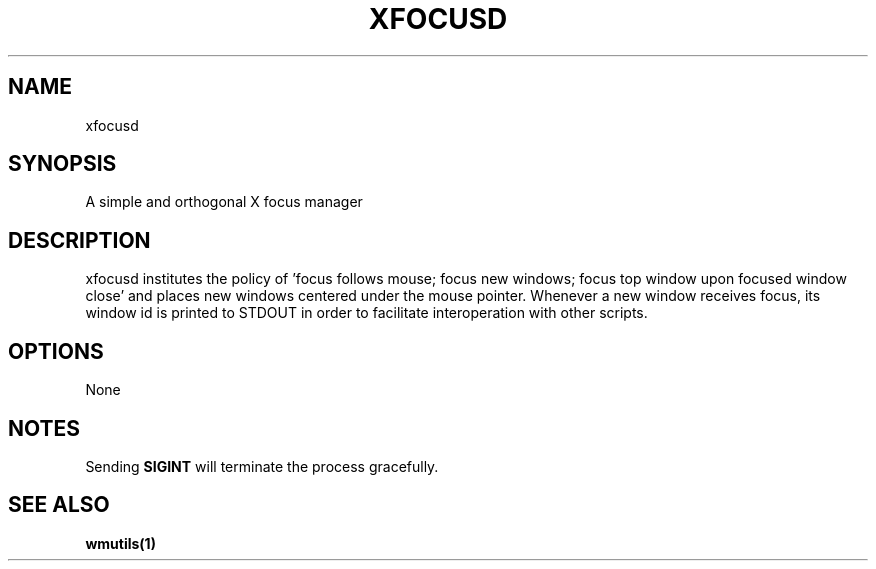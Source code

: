 .TH XFOCUSD 1 "20 September, 2017" "" ""

.SH NAME
xfocusd

.SH SYNOPSIS
A simple and orthogonal X focus manager

.SH DESCRIPTION
xfocusd institutes the policy of 'focus follows mouse; focus new windows; focus
top window upon focused window close' and places new windows centered under the
mouse pointer. Whenever a new window receives focus, its window id is printed
to STDOUT in order to facilitate interoperation with other scripts.

.SH OPTIONS
None

.SH NOTES
Sending
.B SIGINT
will terminate the process gracefully.

.SH SEE ALSO
.B wmutils(1)